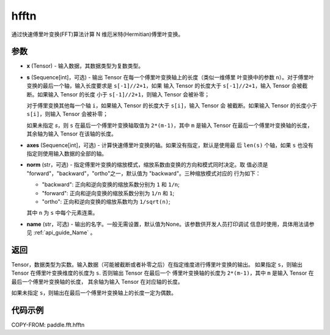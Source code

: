 .. _cn_api_paddle_fft_hfftn:

hfftn
-------------------------------

.. py:function:: paddle.fft.hfftn(x, s=None, axes=None, norm="backward", name=None)

通过快速傅里叶变换(FFT)算法计算 N 维厄米特(Hermitian)傅里叶变换。


参数
:::::::::

- **x** (Tensor) - 输入数据，其数据类型为复数类型。
- **s** (Sequence[int]，可选) - 输出 Tensor 在每一个傅里叶变换轴上的长度（类似一维傅里
  叶变换中的参数 ``n``）。对于傅里叶变换的最后一个轴，输入长度要求是 ``s[-1]//2+1``，如果
  输入 Tensor 的长度大于 ``s[-1]//2+1``，输入 Tensor 会被截断。如果输入 Tensor 的长度
  小于 ``s[-1]//2+1``，则输入 Tensor 会被补零；
  
  对于傅里变换其他每一个轴 ``i``，如果输入 Tensor 的长度大于 ``s[i]``，输入 Tensor 会
  被截断。如果输入 Tensor 的长度小于 ``s[i]``，则输入 Tensor 会被补零；

  如果未指定 `s`，则 ``s`` 在最后一个傅里叶变换轴取值为 ``2*(m-1)``，其中 ``m`` 是输入 
  Tensor 在最后一个傅里叶变换轴的长度，其余轴为输入 Tensor 在该轴的长度。
- **axes** (Sequence[int]，可选) - 计算快速傅里叶变换的轴。如果没有指定，默认是使用最
  后 ``len(s)`` 个轴，如果 ``s`` 也没有指定则使用输入数据的全部的轴。       
- **norm** (str，可选) - 指定傅里叶变换的缩放模式，缩放系数由变换的方向和模式同时决定。取
  值必须是 "forward"，"backward"，"ortho"之一，默认值为 "backward"。三种缩放模式对应的
  行为如下：

  - "backward": 正向和逆向变换的缩放系数分别为 ``1`` 和 ``1/n``;
  - "forward": 正向和逆向变换的缩放系数分别为 ``1/n`` 和 ``1``;
  - "ortho": 正向和逆向变换的缩放系数均为 ``1/sqrt(n)``;

  其中 ``n`` 为 ``s`` 中每个元素连乘。
- **name** (str，可选) - 输出的名字。一般无需设置，默认值为None。该参数供开发人员打印调试
  信息时使用，具体用法请参见 :ref:`api_guide_Name` 。 


返回
:::::::::
Tensor，数据类型为实数。输入数据（可能被截断或者补零之后）在指定维度进行傅里叶变换的输出。
如果指定 ``s``，则输出 Tensor 在傅里叶变换维度的长度为 ``s``. 否则输出 Tensor 在最后一个
傅里叶变换轴的长度为 ``2*(m-1)``，其中 ``m`` 是输入 Tensor 在最后一个傅里叶变换轴的长度，
其余轴为输入 Tensor 在对应轴的长度。

如果未指定 ``s``，则输出在最后一个傅里叶变换轴上的长度一定为偶数。

代码示例
:::::::::

COPY-FROM: paddle.fft.hfftn
